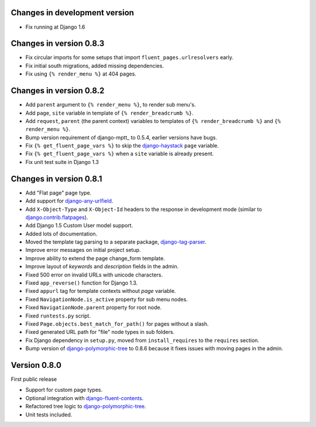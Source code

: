 Changes in development version
------------------------------

* Fix running at Django 1.6


Changes in version 0.8.3
------------------------

* Fix circular imports for some setups that import ``fluent_pages.urlresolvers`` early.
* Fix initial south migrations, added missing dependencies.
* Fix using ``{% render_menu %}`` at 404 pages.


Changes in version 0.8.2
------------------------

* Add ``parent`` argument to ``{% render_menu %}``, to render sub menu's.
* Add ``page``, ``site`` variable in template of ``{% render_breadcrumb %}``.
* Add ``request``, ``parent`` (the parent context) variables to templates of ``{% render_breadcrumb %}`` and ``{% render_menu %}``.
* Bump version requirement of django-mptt_ to 0.5.4, earlier versions have bugs.
* Fix ``{% get_fluent_page_vars %}`` to skip the django-haystack_ ``page`` variable.
* Fix ``{% get_fluent_page_vars %}`` when a ``site`` variable is already present.
* Fix unit test suite in Django 1.3


Changes in version 0.8.1
------------------------

* Add "Flat page" page type.
* Add support for django-any-urlfield_.
* Add ``X-Object-Type`` and ``X-Object-Id`` headers to the response in development mode (similar to django.contrib.flatpages_).
* Add Django 1.5 Custom User model support.
* Added lots of documentation.
* Moved the template tag parsing to a separate package, django-tag-parser_.
* Improve error messages on initial project setup.
* Improve ability to extend the page change_form template.
* Improve layout of *keywords* and *description* fields in the admin.
* Fixed 500 error on invalid URLs with unicode characters.
* Fixed ``app_reverse()`` function for Django 1.3.
* Fixed ``appurl`` tag for template contexts without *page* variable.
* Fixed ``NavigationNode.is_active`` property for sub menu nodes.
* Fixed ``NavigationNode.parent`` property for root node.
* Fixed ``runtests.py`` script.
* Fixed ``Page.objects.best_match_for_path()`` for pages without a slash.
* Fixed generated URL path for "file" node types in sub folders.
* Fix Django dependency in ``setup.py``, moved from ``install_requires`` to the ``requires`` section.
* Bump version of django-polymorphic-tree_ to 0.8.6 because it fixes issues with moving pages in the admin.


Version 0.8.0
-------------

First public release

* Support for custom page types.
* Optional integration with django-fluent-contents_.
* Refactored tree logic to django-polymorphic-tree_.
* Unit tests included.

.. _django-any-urlfield: https://github.com/edoburu/django-any-urlfield
.. _django.contrib.flatpages: https://docs.djangoproject.com/en/dev/ref/contrib/flatpages/
.. _django-fluent-contents: https://github.com/edoburu/django-fluent-contents
.. _django-haystack: http://haystacksearch.org/
.. _django-polymorphic-tree: https://github.com/edoburu/django-polymorphic-tree
.. _django-tag-parser: https://github.com/edoburu/django-tag-parser
